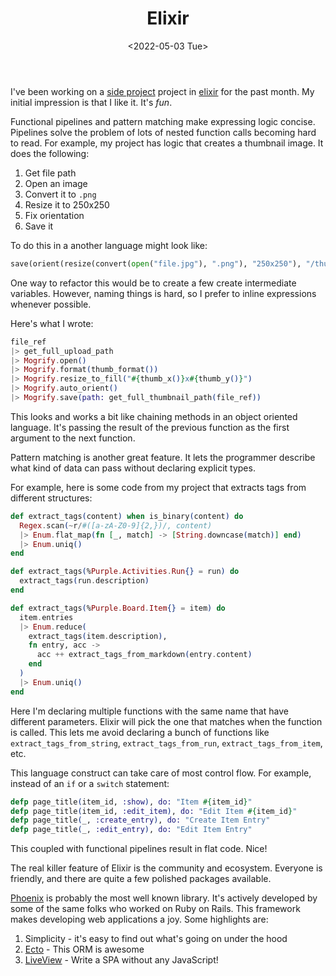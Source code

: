 #+title: Elixir
#+date: <2022-05-03 Tue>
#+BEGIN_EXPORT html
<script type="text/javascript">
const postNum = 20;
</script>
 #+END_EXPORT

I've been working on a [[https://github.com/knoebber/purple][side project]] project in [[https://elixir-lang.org][elixir]] for the past
month. My initial impression is that I like it. It's /fun/.

Functional pipelines and pattern matching make expressing logic
concise. Pipelines solve the problem of lots of nested function calls
becoming hard to read. For example, my project has logic that creates
a thumbnail image. It does the following:

1. Get file path
2. Open an image
3. Convert it to ~.png~
4. Resize it to 250x250
5. Fix orientation
6. Save it

To do this in a another language might look like:
#+begin_src python
save(orient(resize(convert(open("file.jpg"), ".png"), "250x250"), "/thumbnail/path"))
#+end_src

One way to refactor this would be to create a few create intermediate
variables. However, naming things is hard, so I prefer to inline
expressions whenever possible.

Here's what I wrote:
#+begin_src elixir
file_ref
|> get_full_upload_path
|> Mogrify.open()
|> Mogrify.format(thumb_format())
|> Mogrify.resize_to_fill("#{thumb_x()}x#{thumb_y()}")
|> Mogrify.auto_orient()
|> Mogrify.save(path: get_full_thumbnail_path(file_ref))
#+end_src

This looks and works a bit like chaining methods in an object oriented
language. It's passing the result of the previous function
as the first argument to the next function.

Pattern matching is another great feature. It lets the
programmer describe what kind of data can pass without declaring
explicit types.

For example, here is some code from my project that extracts tags from
different structures:
#+begin_src elixir
def extract_tags(content) when is_binary(content) do
  Regex.scan(~r/#([a-zA-Z0-9]{2,})/, content)
  |> Enum.flat_map(fn [_, match] -> [String.downcase(match)] end)
  |> Enum.uniq()
end

def extract_tags(%Purple.Activities.Run{} = run) do
  extract_tags(run.description)
end

def extract_tags(%Purple.Board.Item{} = item) do
  item.entries
  |> Enum.reduce(
    extract_tags(item.description),
    fn entry, acc ->
      acc ++ extract_tags_from_markdown(entry.content)
    end
  )
  |> Enum.uniq()
end
#+end_src

Here I'm declaring multiple functions with the same name that have
different parameters. Elixir will pick the one that matches when the
function is called. This lets me avoid declaring a bunch of functions
like ~extract_tags_from_string~, ~extract_tags_from_run~,
~extract_tags_from_item~, etc.

This language construct can take care of most control flow. For
example, instead of an ~if~ or a ~switch~ statement:

#+begin_src elixir
defp page_title(item_id, :show), do: "Item #{item_id}"
defp page_title(item_id, :edit_item), do: "Edit Item #{item_id}"
defp page_title(_, :create_entry), do: "Create Item Entry"
defp page_title(_, :edit_entry), do: "Edit Item Entry"
#+end_src

This coupled with functional pipelines result in flat code. Nice!

The real killer feature of Elixir is the community and
ecosystem. Everyone is friendly, and there are quite a few polished
packages available.

[[https://www.phoenixframework.org][Phoenix]] is probably the most well known library. It's actively
developed by some of the same folks who worked on Ruby on Rails.  This
framework makes developing web applications a joy. Some highlights
are:

1. Simplicity - it's easy to find out what's going on under the hood
2. [[https://hexdocs.pm/phoenix/ecto.html][Ecto]]  - This ORM is awesome
3. [[https://hexdocs.pm/phoenix_live_view/Phoenix.LiveView.html][LiveView]] - Write a SPA without any JavaScript! 
